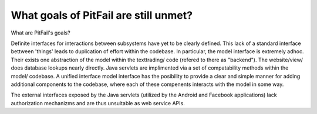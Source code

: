
What goals of PitFail are still unmet?
======================================

What are PitFail's goals?


Definite interfaces for interactions between subsystems have yet to be clearly
defined. This lack of a standard interface bettween 'things' leads to
duplication of effort within the codebase. In particular, the model interface
is extremely adhoc. Their exists one abstraction of the model within the
texttrading/ code (refered to there as "backend"). The website/view/  does
database lookups nearly directly. Java servlets are implimented via a set of
compatability methods within the model/ codebase. A unified interface model
interface has the posibility to provide a clear and simple manner for adding
additional components to the codebase, where each of these compenents interacts
with the model in some way.

The external interfaces exposed by the Java servlets (utilized by the Android
and Facebook applications) lack authorization mechanizms and are thus
unsuitable as web service APIs.
